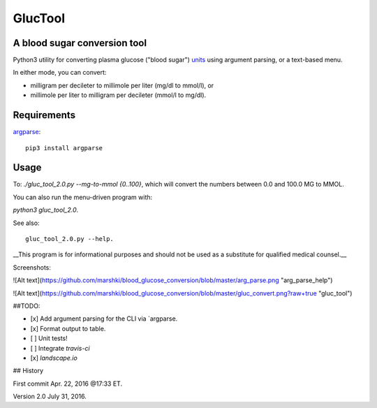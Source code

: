 ========
GlucTool
========
A blood sugar conversion tool 
-----------------------------
Python3 utility for converting plasma glucose ("blood sugar") units_ using argument parsing, or a text-based menu.

In either mode, you can convert: 

* milligram per decileter to millimole per liter (mg/dl to mmol/l), or 
* millimole per liter to milligram per decileter (mmol/l to mg/dl).

.. _units: https://en.wikipedia.org/wiki/Blood_sugar#Units

.. image:: https://landscape.io/github/marshki/blood_glucose_conversion/master/landscape.svg?style=flat
   :target: https://landscape.io/github/marshki/blood_glucose_conversion/master
   :alt: Code Health

.. image:: https://requires.io/github/marshki/blood_glucose_conversion/requirements.svg?branch=master
   :target: https://requires.io/github/marshki/blood_glucose_conversion/requirements/?branch=master
   :alt: Requirements Status

Requirements
------------
argparse_: 

.. _argparse: https://pypi.python.org/pypi/argparse
:: 
	
	pip3 install argparse
 
Usage
-----

To: `./gluc_tool_2.0.py --mg-to-mmol {0..100}`, which will convert the numbers between 0.0 and 100.0 MG to MMOL.    

You can also run the menu-driven program with: 

`python3 gluc_tool_2.0`. 

See also::

	 gluc_tool_2.0.py --help.
 
__This program is for informational purposes and should not be used as a substitute for qualified medical counsel.__

Screenshots: 

![Alt text](https://github.com/marshki/blood_glucose_conversion/blob/master/arg_parse.png "arg_parse_help")

![Alt text](https://github.com/marshki/blood_glucose_conversion/blob/master/gluc_convert.png?raw+true "gluc_tool")

##TODO: 

- [x] Add argument parsing for the CLI via `argparse.
- [x] Format output to table.
- [ ] Unit tests! 
- [ ] Integrate `travis-ci` 
- [x] `landscape.io` 
 
## History 

First commit Apr. 22, 2016 @17:33 ET.

Version 2.0 July 31, 2016. 

